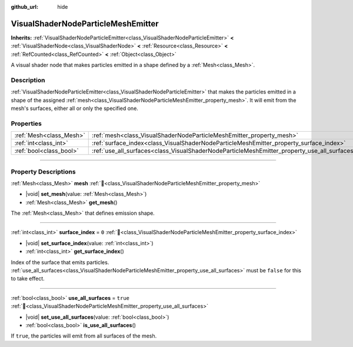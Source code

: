 :github_url: hide

.. DO NOT EDIT THIS FILE!!!
.. Generated automatically from Godot engine sources.
.. Generator: https://github.com/godotengine/godot/tree/master/doc/tools/make_rst.py.
.. XML source: https://github.com/godotengine/godot/tree/master/doc/classes/VisualShaderNodeParticleMeshEmitter.xml.

.. _class_VisualShaderNodeParticleMeshEmitter:

VisualShaderNodeParticleMeshEmitter
===================================

**Inherits:** :ref:`VisualShaderNodeParticleEmitter<class_VisualShaderNodeParticleEmitter>` **<** :ref:`VisualShaderNode<class_VisualShaderNode>` **<** :ref:`Resource<class_Resource>` **<** :ref:`RefCounted<class_RefCounted>` **<** :ref:`Object<class_Object>`

A visual shader node that makes particles emitted in a shape defined by a :ref:`Mesh<class_Mesh>`.

.. rst-class:: classref-introduction-group

Description
-----------

:ref:`VisualShaderNodeParticleEmitter<class_VisualShaderNodeParticleEmitter>` that makes the particles emitted in a shape of the assigned :ref:`mesh<class_VisualShaderNodeParticleMeshEmitter_property_mesh>`. It will emit from the mesh's surfaces, either all or only the specified one.

.. rst-class:: classref-reftable-group

Properties
----------

.. table::
   :widths: auto

   +-------------------------+----------------------------------------------------------------------------------------------+----------+
   | :ref:`Mesh<class_Mesh>` | :ref:`mesh<class_VisualShaderNodeParticleMeshEmitter_property_mesh>`                         |          |
   +-------------------------+----------------------------------------------------------------------------------------------+----------+
   | :ref:`int<class_int>`   | :ref:`surface_index<class_VisualShaderNodeParticleMeshEmitter_property_surface_index>`       | ``0``    |
   +-------------------------+----------------------------------------------------------------------------------------------+----------+
   | :ref:`bool<class_bool>` | :ref:`use_all_surfaces<class_VisualShaderNodeParticleMeshEmitter_property_use_all_surfaces>` | ``true`` |
   +-------------------------+----------------------------------------------------------------------------------------------+----------+

.. rst-class:: classref-section-separator

----

.. rst-class:: classref-descriptions-group

Property Descriptions
---------------------

.. _class_VisualShaderNodeParticleMeshEmitter_property_mesh:

.. rst-class:: classref-property

:ref:`Mesh<class_Mesh>` **mesh** :ref:`🔗<class_VisualShaderNodeParticleMeshEmitter_property_mesh>`

.. rst-class:: classref-property-setget

- |void| **set_mesh**\ (\ value\: :ref:`Mesh<class_Mesh>`\ )
- :ref:`Mesh<class_Mesh>` **get_mesh**\ (\ )

The :ref:`Mesh<class_Mesh>` that defines emission shape.

.. rst-class:: classref-item-separator

----

.. _class_VisualShaderNodeParticleMeshEmitter_property_surface_index:

.. rst-class:: classref-property

:ref:`int<class_int>` **surface_index** = ``0`` :ref:`🔗<class_VisualShaderNodeParticleMeshEmitter_property_surface_index>`

.. rst-class:: classref-property-setget

- |void| **set_surface_index**\ (\ value\: :ref:`int<class_int>`\ )
- :ref:`int<class_int>` **get_surface_index**\ (\ )

Index of the surface that emits particles. :ref:`use_all_surfaces<class_VisualShaderNodeParticleMeshEmitter_property_use_all_surfaces>` must be ``false`` for this to take effect.

.. rst-class:: classref-item-separator

----

.. _class_VisualShaderNodeParticleMeshEmitter_property_use_all_surfaces:

.. rst-class:: classref-property

:ref:`bool<class_bool>` **use_all_surfaces** = ``true`` :ref:`🔗<class_VisualShaderNodeParticleMeshEmitter_property_use_all_surfaces>`

.. rst-class:: classref-property-setget

- |void| **set_use_all_surfaces**\ (\ value\: :ref:`bool<class_bool>`\ )
- :ref:`bool<class_bool>` **is_use_all_surfaces**\ (\ )

If ``true``, the particles will emit from all surfaces of the mesh.

.. |virtual| replace:: :abbr:`virtual (This method should typically be overridden by the user to have any effect.)`
.. |required| replace:: :abbr:`required (This method is required to be overridden when extending its base class.)`
.. |const| replace:: :abbr:`const (This method has no side effects. It doesn't modify any of the instance's member variables.)`
.. |vararg| replace:: :abbr:`vararg (This method accepts any number of arguments after the ones described here.)`
.. |constructor| replace:: :abbr:`constructor (This method is used to construct a type.)`
.. |static| replace:: :abbr:`static (This method doesn't need an instance to be called, so it can be called directly using the class name.)`
.. |operator| replace:: :abbr:`operator (This method describes a valid operator to use with this type as left-hand operand.)`
.. |bitfield| replace:: :abbr:`BitField (This value is an integer composed as a bitmask of the following flags.)`
.. |void| replace:: :abbr:`void (No return value.)`
